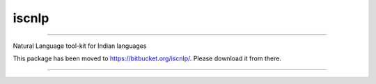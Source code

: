 iscnlp
======

|travis| |CircleCI| |coverage|

----

Natural Language tool-kit for Indian languages

This package has been moved to https://bitbucket.org/iscnlp/. Please download it from there. 

----

|travis| |CircleCI| |coverage|

.. |travis| image:: https://travis-ci.org/iscnlp/iscnlp.svg?branch=master
   :target: https://travis-ci.org/iscnlp/iscnlp
   :alt: travis-ci build status

.. |CircleCI| image:: https://circleci.com/gh/iscnlp/iscnlp.svg?style=svg
    :target: https://circleci.com/gh/iscnlp/iscnlp

.. |coverage| image:: https://coveralls.io/repos/github/iscnlp/iscnlp/badge.svg?branch=master 
   :target: https://coveralls.io/github/iscnlp/iscnlp?branch=master
   :alt: coveralls.io coverage status
